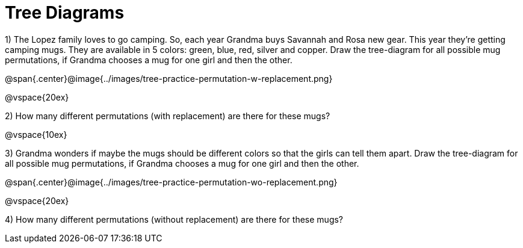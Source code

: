 = Tree Diagrams

++++
<style>
.fitb{ text-align: left; }
</style>
++++

1) The Lopez family loves to go camping. So, each year Grandma buys Savannah and Rosa new gear. This year they’re getting camping mugs. They are available in 5 colors: green, blue, red, silver and copper. Draw the tree-diagram for all possible mug permutations, if Grandma chooses a mug for one girl and then the other.

@span{.center}@image{../images/tree-practice-permutation-w-replacement.png}

@vspace{20ex}

2) How many different permutations (with replacement) are there for these mugs?

@vspace{10ex}

3) Grandma wonders if maybe the mugs should be different colors so that the girls can tell them apart. Draw the tree-diagram for all possible mug permutations, if Grandma chooses a mug for one girl and then the other.

@span{.center}@image{../images/tree-practice-permutation-wo-replacement.png}

@vspace{20ex}

4) How many different permutations (without replacement) are there for these mugs?
